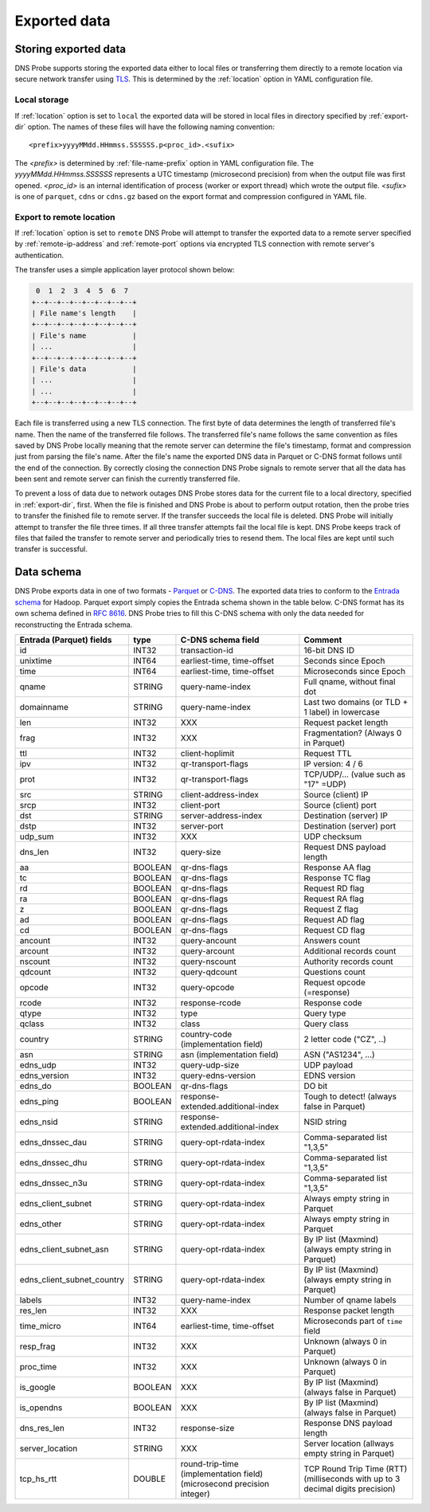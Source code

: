 *************
Exported data
*************

Storing exported data
=====================

DNS Probe supports storing the exported data either to local files or transferring them directly to a remote
location via secure network transfer using `TLS <https://tools.ietf.org/html/rfc8446>`_. This is determined
by the :ref:`location` option in YAML configuration file.

Local storage
-------------

If :ref:`location` option is set to ``local`` the exported data will be stored in local files in directory
specified by :ref:`export-dir` option. The names of these files will have the following naming convention:

::

    <prefix>yyyyMMdd.HHmmss.SSSSSS.p<proc_id>.<sufix>

The *<prefix>* is determined by :ref:`file-name-prefix` option in YAML configuration file. The
*yyyyMMdd.HHmmss.SSSSSS* represents a UTC timestamp (microsecond precision) from when the output file was
first opened. *<proc_id>* is an internal identification of process (worker or export thread) which wrote
the output file. *<sufix>* is one of ``parquet``, ``cdns`` or ``cdns.gz`` based on the export format and
compression configured in YAML file.

Export to remote location
-------------------------

If :ref:`location` option is set to ``remote`` DNS Probe will attempt to transfer the exported data to a remote
server specified by :ref:`remote-ip-address` and :ref:`remote-port` options via encrypted TLS connection with
remote server's authentication.

The transfer uses a simple application layer protocol shown below:

.. code-block:: text

     0  1  2  3  4  5  6  7
    +--+--+--+--+--+--+--+--+
    | File name's length    |
    +--+--+--+--+--+--+--+--+
    | File's name           |
    | ...                   |
    +--+--+--+--+--+--+--+--+
    | File's data           |
    | ...                   |
    | ...                   |
    +--+--+--+--+--+--+--+--+

Each file is transferred using a new TLS connection. The first byte of data determines the length of transferred
file's name. Then the name of the transferred file follows. The transferred file's name follows the same
convention as files saved by DNS Probe locally meaning that the remote server can determine the file's timestamp,
format and compression just from parsing the file's name. After the file's name the exported DNS data in Parquet
or C-DNS format follows until the end of the connection. By correctly closing the connection DNS Probe signals
to remote server that all the data has been sent and remote server can finish the currently transferred file.

To prevent a loss of data due to network outages DNS Probe stores data for the current file to a local directory,
specified in :ref:`export-dir`, first. When the file is finished and DNS Probe is about to perform output
rotation, then the probe tries to transfer the finished file to remote server. If the transfer succeeds
the local file is deleted. DNS Probe will initially attempt to transfer the file three times. If all three
transfer attempts fail the local file is kept. DNS Probe keeps track of files that failed the transfer to
remote server and periodically tries to resend them. The local files are kept until such transfer is successful.


Data schema
===========

DNS Probe exports data in one of two formats -
`Parquet <https://parquet.apache.org/>`_ or
`C-DNS <https://tools.ietf.org/html/rfc8618>`_. The exported data tries
to conform to the `Entrada
schema <https://entrada.sidnlabs.nl/datamodel/>`_ for Hadoop. Parquet
export simply copies the Entrada schema shown in the table below. C-DNS
format has its own schema defined in `RFC
8616 <https://tools.ietf.org/html/rfc8618>`_. DNS Probe tries to fill
this C-DNS schema with only the data needed for reconstructing the
Entrada schema.

+---------------------------------+-----------+---------------------------------------+-------------------------------------------------------------+
| Entrada (Parquet) fields        | type      | C-DNS schema field                    | Comment                                                     |
+=================================+===========+=======================================+=============================================================+
| id                              | INT32     | transaction-id                        | 16-bit DNS ID                                               |
+---------------------------------+-----------+---------------------------------------+-------------------------------------------------------------+
| unixtime                        | INT64     | earliest-time, time-offset            | Seconds since Epoch                                         |
+---------------------------------+-----------+---------------------------------------+-------------------------------------------------------------+
| time                            | INT64     | earliest-time, time-offset            | Microseconds since Epoch                                    |
+---------------------------------+-----------+---------------------------------------+-------------------------------------------------------------+
| qname                           | STRING    | query-name-index                      | Full qname, without final dot                               |
+---------------------------------+-----------+---------------------------------------+-------------------------------------------------------------+
| domainname                      | STRING    | query-name-index                      | Last two domains (or TLD + 1 label) in lowercase            |
+---------------------------------+-----------+---------------------------------------+-------------------------------------------------------------+
| len                             | INT32     | XXX                                   | Request packet length                                       |
+---------------------------------+-----------+---------------------------------------+-------------------------------------------------------------+
| frag                            | INT32     | XXX                                   | Fragmentation? (Always 0 in Parquet)                        |
+---------------------------------+-----------+---------------------------------------+-------------------------------------------------------------+
| ttl                             | INT32     | client-hoplimit                       | Request TTL                                                 |
+---------------------------------+-----------+---------------------------------------+-------------------------------------------------------------+
| ipv                             | INT32     | qr-transport-flags                    | IP version: 4 / 6                                           |
+---------------------------------+-----------+---------------------------------------+-------------------------------------------------------------+
| prot                            | INT32     | qr-transport-flags                    | TCP/UDP/... (value such as "17" =UDP)                       |
+---------------------------------+-----------+---------------------------------------+-------------------------------------------------------------+
| src                             | STRING    | client-address-index                  | Source (client) IP                                          |
+---------------------------------+-----------+---------------------------------------+-------------------------------------------------------------+
| srcp                            | INT32     | client-port                           | Source (client) port                                        |
+---------------------------------+-----------+---------------------------------------+-------------------------------------------------------------+
| dst                             | STRING    | server-address-index                  | Destination (server) IP                                     |
+---------------------------------+-----------+---------------------------------------+-------------------------------------------------------------+
| dstp                            | INT32     | server-port                           | Destination (server) port                                   |
+---------------------------------+-----------+---------------------------------------+-------------------------------------------------------------+
| udp\_sum                        | INT32     | XXX                                   | UDP checksum                                                |
+---------------------------------+-----------+---------------------------------------+-------------------------------------------------------------+
| dns\_len                        | INT32     | query-size                            | Request DNS payload length                                  |
+---------------------------------+-----------+---------------------------------------+-------------------------------------------------------------+
| aa                              | BOOLEAN   | qr-dns-flags                          | Response AA flag                                            |
+---------------------------------+-----------+---------------------------------------+-------------------------------------------------------------+
| tc                              | BOOLEAN   | qr-dns-flags                          | Response TC flag                                            |
+---------------------------------+-----------+---------------------------------------+-------------------------------------------------------------+
| rd                              | BOOLEAN   | qr-dns-flags                          | Request RD flag                                             |
+---------------------------------+-----------+---------------------------------------+-------------------------------------------------------------+
| ra                              | BOOLEAN   | qr-dns-flags                          | Request RA flag                                             |
+---------------------------------+-----------+---------------------------------------+-------------------------------------------------------------+
| z                               | BOOLEAN   | qr-dns-flags                          | Request Z flag                                              |
+---------------------------------+-----------+---------------------------------------+-------------------------------------------------------------+
| ad                              | BOOLEAN   | qr-dns-flags                          | Request AD flag                                             |
+---------------------------------+-----------+---------------------------------------+-------------------------------------------------------------+
| cd                              | BOOLEAN   | qr-dns-flags                          | Request CD flag                                             |
+---------------------------------+-----------+---------------------------------------+-------------------------------------------------------------+
| ancount                         | INT32     | query-ancount                         | Answers count                                               |
+---------------------------------+-----------+---------------------------------------+-------------------------------------------------------------+
| arcount                         | INT32     | query-arcount                         | Additional records count                                    |
+---------------------------------+-----------+---------------------------------------+-------------------------------------------------------------+
| nscount                         | INT32     | query-nscount                         | Authority records count                                     |
+---------------------------------+-----------+---------------------------------------+-------------------------------------------------------------+
| qdcount                         | INT32     | query-qdcount                         | Questions count                                             |
+---------------------------------+-----------+---------------------------------------+-------------------------------------------------------------+
| opcode                          | INT32     | query-opcode                          | Request opcode (=response)                                  |
+---------------------------------+-----------+---------------------------------------+-------------------------------------------------------------+
| rcode                           | INT32     | response-rcode                        | Response code                                               |
+---------------------------------+-----------+---------------------------------------+-------------------------------------------------------------+
| qtype                           | INT32     | type                                  | Query type                                                  |
+---------------------------------+-----------+---------------------------------------+-------------------------------------------------------------+
| qclass                          | INT32     | class                                 | Query class                                                 |
+---------------------------------+-----------+---------------------------------------+-------------------------------------------------------------+
| country                         | STRING    | country-code (implementation field)   | 2 letter code ("CZ", ..)                                    |
+---------------------------------+-----------+---------------------------------------+-------------------------------------------------------------+
| asn                             | STRING    | asn (implementation field)            | ASN ("AS1234", ...)                                         |
+---------------------------------+-----------+---------------------------------------+-------------------------------------------------------------+
| edns\_udp                       | INT32     | query-udp-size                        | UDP payload                                                 |
+---------------------------------+-----------+---------------------------------------+-------------------------------------------------------------+
| edns\_version                   | INT32     | query-edns-version                    | EDNS version                                                |
+---------------------------------+-----------+---------------------------------------+-------------------------------------------------------------+
| edns\_do                        | BOOLEAN   | qr-dns-flags                          | DO bit                                                      |
+---------------------------------+-----------+---------------------------------------+-------------------------------------------------------------+
| edns\_ping                      | BOOLEAN   | response-extended.additional-index    | Tough to detect! (always false in Parquet)                  |
+---------------------------------+-----------+---------------------------------------+-------------------------------------------------------------+
| edns\_nsid                      | STRING    | response-extended.additional-index    | NSID string                                                 |
+---------------------------------+-----------+---------------------------------------+-------------------------------------------------------------+
| edns\_dnssec\_dau               | STRING    | query-opt-rdata-index                 | Comma-separated list "1,3,5"                                |
+---------------------------------+-----------+---------------------------------------+-------------------------------------------------------------+
| edns\_dnssec\_dhu               | STRING    | query-opt-rdata-index                 | Comma-separated list "1,3,5"                                |
+---------------------------------+-----------+---------------------------------------+-------------------------------------------------------------+
| edns\_dnssec\_n3u               | STRING    | query-opt-rdata-index                 | Comma-separated list "1,3,5"                                |
+---------------------------------+-----------+---------------------------------------+-------------------------------------------------------------+
| edns\_client\_subnet            | STRING    | query-opt-rdata-index                 | Always empty string in Parquet                              |
+---------------------------------+-----------+---------------------------------------+-------------------------------------------------------------+
| edns\_other                     | STRING    | query-opt-rdata-index                 | Always empty string in Parquet                              |
+---------------------------------+-----------+---------------------------------------+-------------------------------------------------------------+
| edns\_client\_subnet\_asn       | STRING    | query-opt-rdata-index                 | By IP list (Maxmind) (always empty string in Parquet)       |
+---------------------------------+-----------+---------------------------------------+-------------------------------------------------------------+
| edns\_client\_subnet\_country   | STRING    | query-opt-rdata-index                 | By IP list (Maxmind) (always empty string in Parquet)       |
+---------------------------------+-----------+---------------------------------------+-------------------------------------------------------------+
| labels                          | INT32     | query-name-index                      | Number of qname labels                                      |
+---------------------------------+-----------+---------------------------------------+-------------------------------------------------------------+
| res\_len                        | INT32     | XXX                                   | Response packet length                                      |
+---------------------------------+-----------+---------------------------------------+-------------------------------------------------------------+
| time\_micro                     | INT64     | earliest-time, time-offset            | Microseconds part of ``time`` field                         |
+---------------------------------+-----------+---------------------------------------+-------------------------------------------------------------+
| resp\_frag                      | INT32     | XXX                                   | Unknown (always 0 in Parquet)                               |
+---------------------------------+-----------+---------------------------------------+-------------------------------------------------------------+
| proc\_time                      | INT32     | XXX                                   | Unknown (always 0 in Parquet)                               |
+---------------------------------+-----------+---------------------------------------+-------------------------------------------------------------+
| is\_google                      | BOOLEAN   | XXX                                   | By IP list (Maxmind) (always false in Parquet)              |
+---------------------------------+-----------+---------------------------------------+-------------------------------------------------------------+
| is\_opendns                     | BOOLEAN   | XXX                                   | By IP list (Maxmind) (always false in Parquet)              |
+---------------------------------+-----------+---------------------------------------+-------------------------------------------------------------+
| dns\_res\_len                   | INT32     | response-size                         | Response DNS payload length                                 |
+---------------------------------+-----------+---------------------------------------+-------------------------------------------------------------+
| server\_location                | STRING    | XXX                                   | Server location (allways empty string in Parquet)           |
+---------------------------------+-----------+---------------------------------------+-------------------------------------------------------------+
| tcp\_hs\_rtt                    | DOUBLE    | round-trip-time (implementation field)| TCP Round Trip Time (RTT) (milliseconds with up to 3 decimal|
|                                 |           | (microsecond precision integer)       | digits precision)                                           |
+---------------------------------+-----------+---------------------------------------+-------------------------------------------------------------+